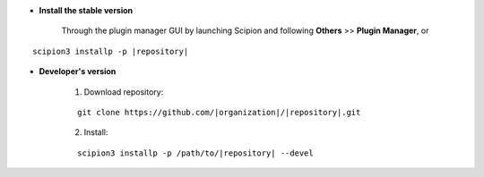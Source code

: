 - **Install the stable version**

    Through the plugin manager GUI by launching Scipion and following **Others** >> **Plugin Manager**, or

.. parsed-literal::

    scipion3 installp -p \ |repository|\ 

- **Developer's version**

    1. Download repository:

    .. parsed-literal::

        git clone \https://github.com/\ |organization|\ /\ |repository|\ .git

    2. Install:

    .. parsed-literal::

        scipion3 installp -p /path/to/\ |repository|\  --devel
